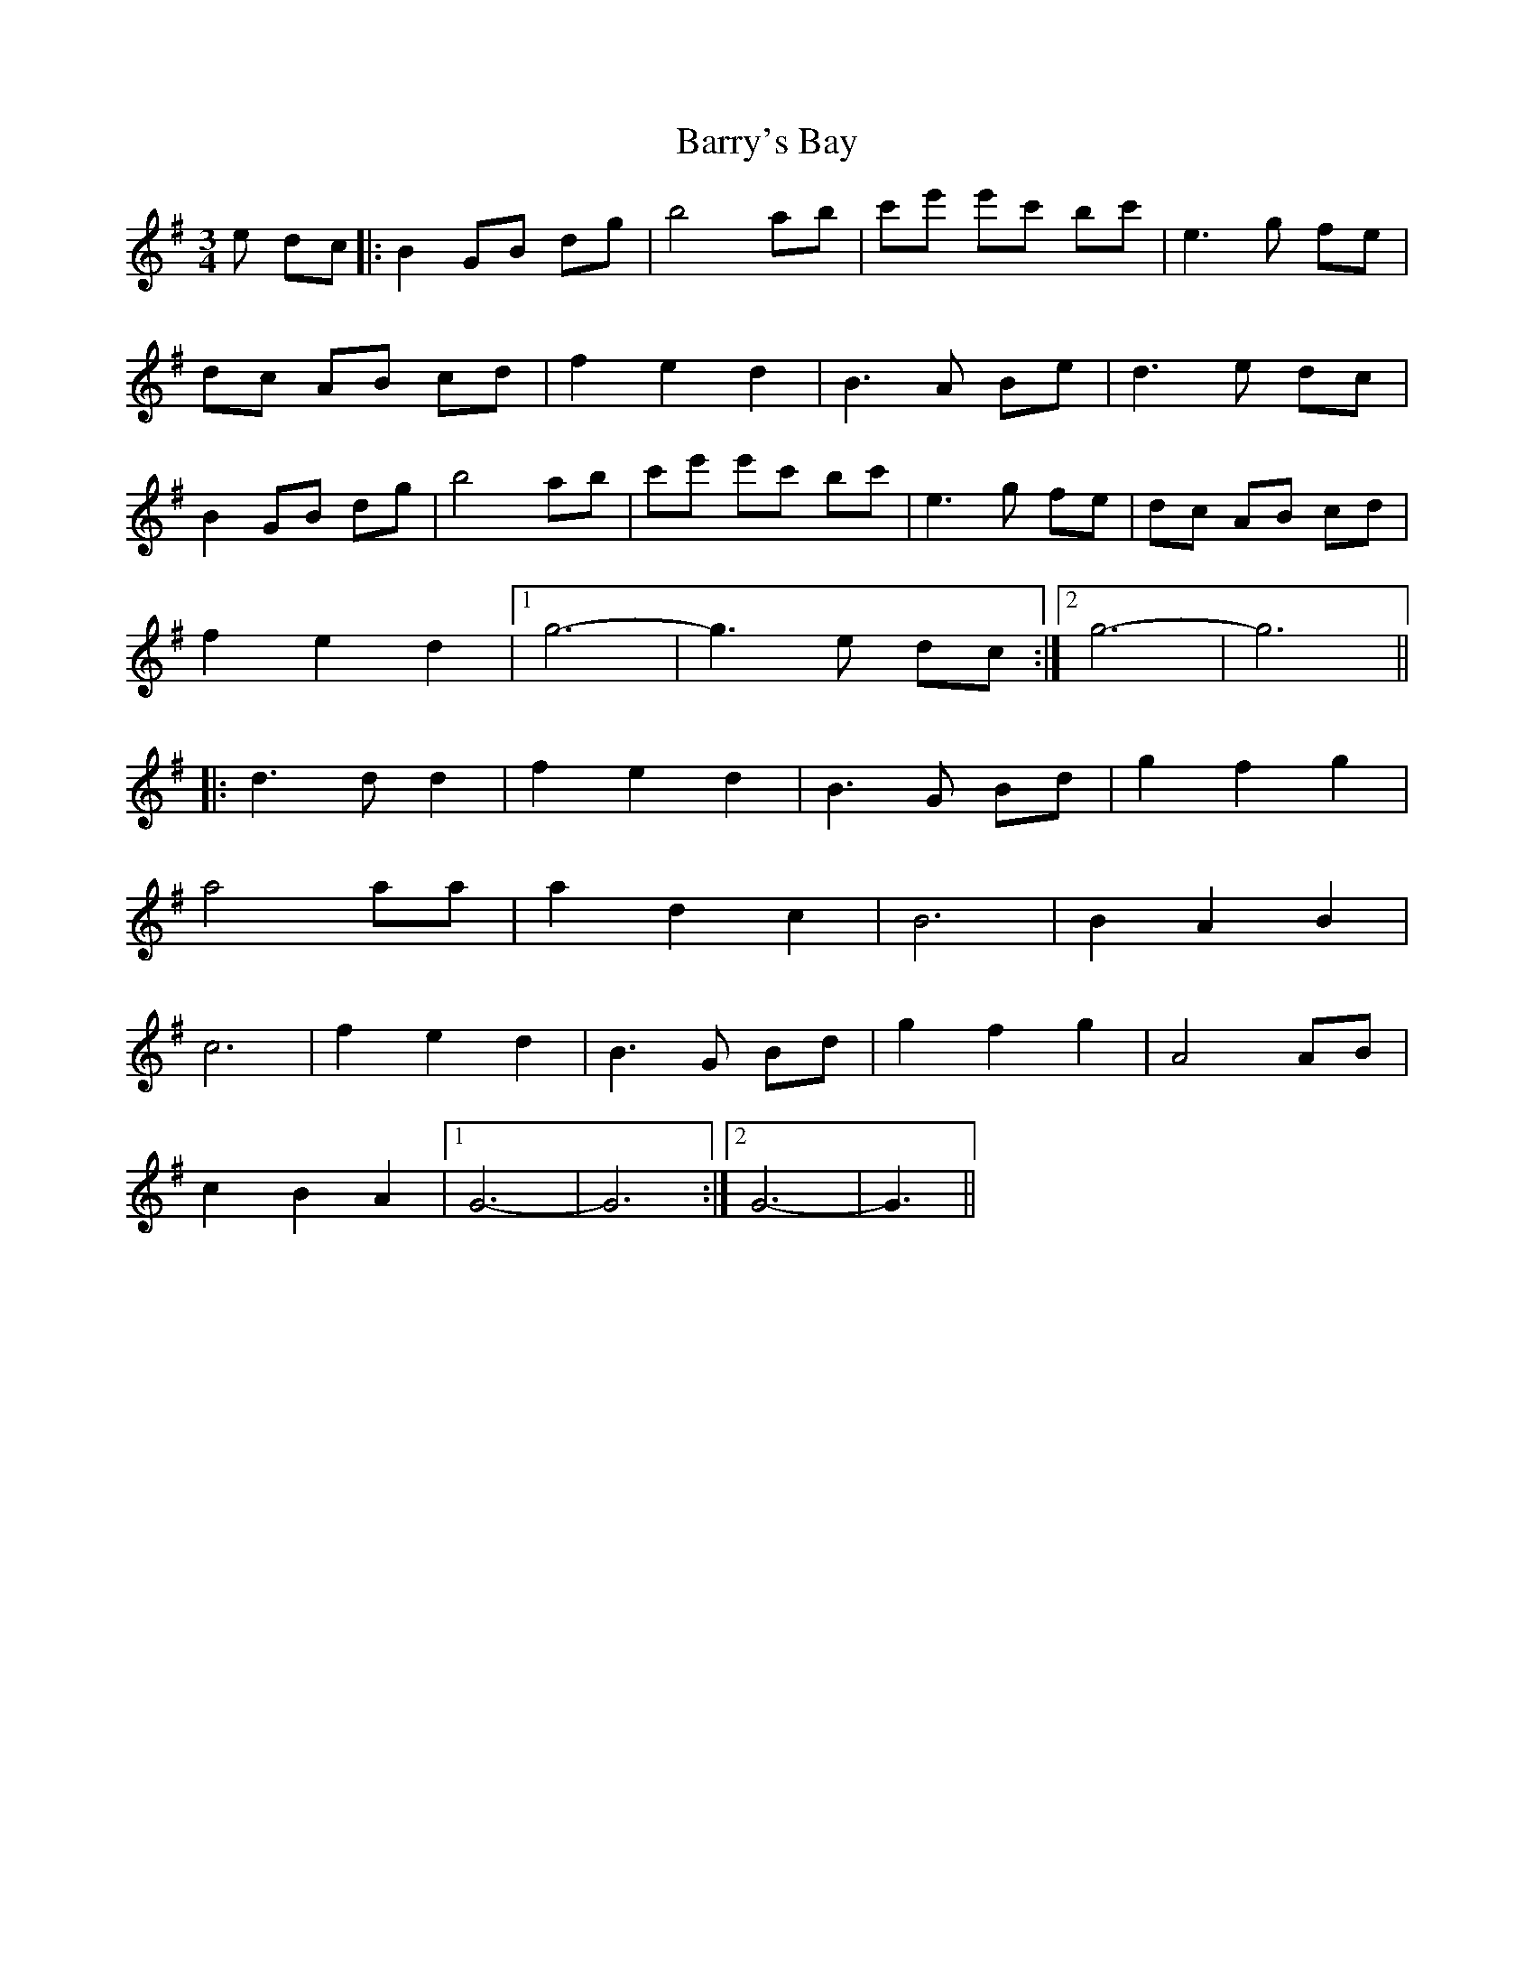 X: 2958
T: Barry's Bay
R: waltz
M: 3/4
K: Gmajor
e dc|:B2 GB dg|b4 ab|c'e' e'c' bc'|e3 g fe|
dc AB cd|f2 e2 d2|B3 A Be|d3 e dc|
B2 GB dg|b4 ab|c'e' e'c' bc'|e3 g fe|dc AB cd|
f2 e2 d2|1 g6-|g3 e dc:|2 g6-|g6||
|:d3 d d2|f2 e2 d2|B3 G Bd|g2 f2 g2|
a4 aa|a2 d2 c2|B6|B2 A2 B2|
c6|f2 e2 d2|B3 G Bd|g2 f2 g2|A4 AB|
c2 B2 A2|1 G6-|G6:|2 G6-|G3||

